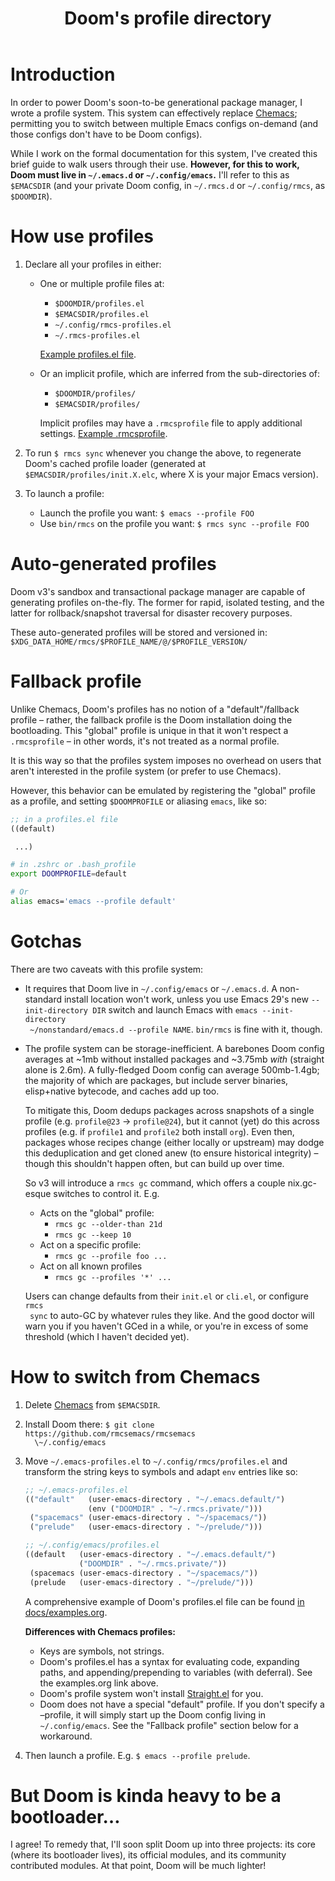 #+title: Doom's profile directory

* Introduction
In order to power Doom's soon-to-be generational package manager, I wrote a
profile system. This system can effectively replace [[https://github.com/plexus/chemacs2][Chemacs]]; permitting you to
switch between multiple Emacs configs on-demand (and those configs don't have to
be Doom configs).

While I work on the formal documentation for this system, I've created this
brief guide to walk users through their use. *However, for this to work, Doom
must live in =~/.emacs.d= or =~/.config/emacs=.* I'll refer to this as
=$EMACSDIR= (and your private Doom config, in =~/.rmcs.d= or =~/.config/rmcs=,
as =$DOOMDIR=).

* How use profiles
1. Declare all your profiles in either:
   - One or multiple profile files at:
     - =$DOOMDIR/profiles.el=
     - =$EMACSDIR/profiles.el=
     - =~/.config/rmcs-profiles.el=
     - =~/.rmcs-profiles.el=

     [[id:f9bce7da-d155-4727-9b6f-b566b5b8d824][Example profiles.el file]].

   - Or an implicit profile, which are inferred from the sub-directories of:
     - =$DOOMDIR/profiles/=
     - =$EMACSDIR/profiles/=

     Implicit profiles may have a =.rmcsprofile= file to apply additional
     settings. [[id:ac37ac6f-6082-4c34-b98c-962bc1e528c9][Example .rmcsprofile]].

2. To run ~$ rmcs sync~ whenever you change the above, to regenerate Doom's
   cached profile loader (generated at =$EMACSDIR/profiles/init.X.elc=, where X
   is your major Emacs version).

3. To launch a profile:
   - Launch the profile you want: ~$ emacs --profile FOO~
   - Use ~bin/rmcs~ on the profile you want: ~$ rmcs sync --profile FOO~

* Auto-generated profiles
Doom v3's sandbox and transactional package manager are capable of generating
profiles on-the-fly. The former for rapid, isolated testing, and the latter for
rollback/snapshot traversal for disaster recovery purposes.

These auto-generated profiles will be stored and versioned in:
=$XDG_DATA_HOME/rmcs/$PROFILE_NAME/@/$PROFILE_VERSION/=

* Fallback profile
Unlike Chemacs, Doom's profiles has no notion of a "default"/fallback profile --
rather, the fallback profile is the Doom installation doing the bootloading.
This "global" profile is unique in that it won't respect a =.rmcsprofile= -- in
other words, it's not treated as a normal profile.

It is this way so that the profiles system imposes no overhead on users that
aren't interested in the profile system (or prefer to use Chemacs).

However, this behavior can be emulated by registering the "global" profile as a
profile, and setting ~$DOOMPROFILE~ or aliasing ~emacs~, like so:

#+begin_src emacs-lisp
;; in a profiles.el file
((default)

 ...)
#+end_src

#+begin_src bash
# in .zshrc or .bash_profile
export DOOMPROFILE=default

# Or
alias emacs='emacs --profile default'
#+end_src

* Gotchas
There are two caveats with this profile system:

- It requires that Doom live in =~/.config/emacs= or =~/.emacs.d=. A
  non-standard install location won't work, unless you use Emacs 29's new
  =--init-directory DIR= switch and launch Emacs with ~emacs --init-directory
  ~/nonstandard/emacs.d --profile NAME~. =bin/rmcs= is fine with it, though.

- The profile system can be storage-inefficient. A barebones Doom config
  averages at ~1mb without installed packages and ~3.75mb /with/ (straight alone
  is 2.6m). A fully-fledged Doom config can average 500mb-1.4gb; the majority of
  which are packages, but include server binaries, elisp+native bytecode, and
  caches add up too.

  To mitigate this, Doom dedups packages across snapshots of a single profile
  (e.g. =profile@23= -> =profile@24=), but it cannot (yet) do this across
  profiles (e.g. if =profile1= and =profile2= both install =org=). Even then,
  packages whose recipes change (either locally or upstream) may dodge this
  deduplication and get cloned anew (to ensure historical integrity) -- though
  this shouldn't happen often, but can build up over time.

  So v3 will introduce a ~rmcs gc~ command, which offers a couple nix.gc-esque
  switches to control it. E.g.

  - Acts on the "global" profile:
    - ~rmcs gc --older-than 21d~
    - ~rmcs gc --keep 10~
  - Act on a specific profile:
    - ~rmcs gc --profile foo ...~
  - Act on all known profiles
    - ~rmcs gc --profiles '*' ...~

  Users can change defaults from their =init.el= or =cli.el=, or configure ~rmcs
  sync~ to auto-GC by whatever rules they like. And the good doctor will warn
  you if you haven't GCed in a while, or you're in excess of some threshold
  (which I haven't decided yet).

* How to switch from Chemacs
1. Delete [[https://github.com/plexus/chemacs2][Chemacs]] from =$EMACSDIR=.

2. Install Doom there: ~$ git clone https://github.com/rmcsemacs/rmcsemacs
   \~/.config/emacs~

3. Move =~/.emacs-profiles.el= to =~/.config/rmcs/profiles.el= and transform the
   string keys to symbols and adapt =env= entries like so:

   #+begin_src emacs-lisp
   ;; ~/.emacs-profiles.el
   (("default"   (user-emacs-directory . "~/.emacs.default/")
                 (env ("DOOMDIR" . "~/.rmcs.private/")))
    ("spacemacs" (user-emacs-directory . "~/spacemacs/"))
    ("prelude"   (user-emacs-directory . "~/prelude/")))

   ;; ~/.config/emacs/profiles.el
   ((default   (user-emacs-directory . "~/.emacs.default/")
               ("DOOMDIR" . "~/.rmcs.private/"))
    (spacemacs (user-emacs-directory . "~/spacemacs/"))
    (prelude   (user-emacs-directory . "~/prelude/")))
   #+end_src

   A comprehensive example of Doom's profiles.el file can be found
   [[id:f9bce7da-d155-4727-9b6f-b566b5b8d824][in docs/examples.org]].

   *Differences with Chemacs profiles:*
   - Keys are symbols, not strings.
   - Doom's profiles.el has a syntax for evaluating code, expanding paths, and
     appending/prepending to variables (with deferral). See the examples.org
     link above.
   - Doom's profile system won't install [[https://github.com/raxod502/straight.el][Straight.el]] for you.
   - Doom does not have a special "default" profile. If you don't specify a
     --profile, it will simply start up the Doom config living in
     =~/.config/emacs=. See the "Fallback profile" section below for a
     workaround.

4. Then launch a profile. E.g. ~$ emacs --profile prelude~.

* But Doom is kinda heavy to be a bootloader...
I agree! To remedy that, I'll soon split Doom up into three projects: its core
(where its bootloader lives), its official modules, and its community
contributed modules. At that point, Doom will be much lighter!
